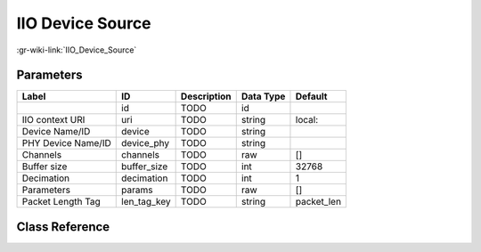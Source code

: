 -----------------
IIO Device Source
-----------------

:gr-wiki-link:`IIO_Device_Source`

Parameters
**********

+-------------------------+-------------------------+-------------------------+-------------------------+-------------------------+
|Label                    |ID                       |Description              |Data Type                |Default                  |
+=========================+=========================+=========================+=========================+=========================+
|                         |id                       |TODO                     |id                       |                         |
+-------------------------+-------------------------+-------------------------+-------------------------+-------------------------+
|IIO context URI          |uri                      |TODO                     |string                   |local:                   |
+-------------------------+-------------------------+-------------------------+-------------------------+-------------------------+
|Device Name/ID           |device                   |TODO                     |string                   |                         |
+-------------------------+-------------------------+-------------------------+-------------------------+-------------------------+
|PHY Device Name/ID       |device_phy               |TODO                     |string                   |                         |
+-------------------------+-------------------------+-------------------------+-------------------------+-------------------------+
|Channels                 |channels                 |TODO                     |raw                      |[]                       |
+-------------------------+-------------------------+-------------------------+-------------------------+-------------------------+
|Buffer size              |buffer_size              |TODO                     |int                      |32768                    |
+-------------------------+-------------------------+-------------------------+-------------------------+-------------------------+
|Decimation               |decimation               |TODO                     |int                      |1                        |
+-------------------------+-------------------------+-------------------------+-------------------------+-------------------------+
|Parameters               |params                   |TODO                     |raw                      |[]                       |
+-------------------------+-------------------------+-------------------------+-------------------------+-------------------------+
|Packet Length Tag        |len_tag_key              |TODO                     |string                   |packet_len               |
+-------------------------+-------------------------+-------------------------+-------------------------+-------------------------+

Class Reference
*******************

.. tabs::

   .. group-tab:: Python
      TODO

   .. group-tab:: C++

      .. doxygengroup:: block_iio_device_source
         :content-only:
         :undoc-members:
         :private-members:
         :members:

